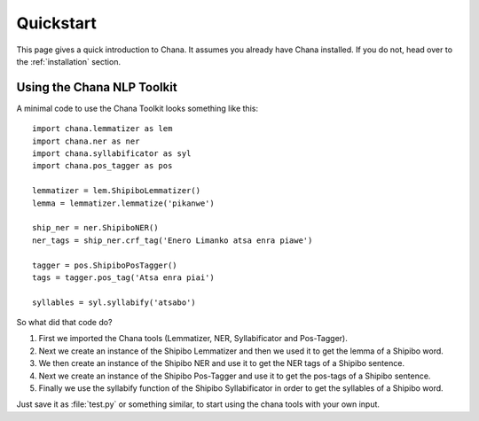 .. _quickstart:

Quickstart
==========

This page gives a quick introduction to Chana.  It assumes you 
already have Chana installed.  If you do not, head over to the
:ref:`installation` section.


Using the Chana NLP Toolkit
---------------------

A minimal code to use the Chana Toolkit looks something like this::

    import chana.lemmatizer as lem
    import chana.ner as ner
    import chana.syllabificator as syl
    import chana.pos_tagger as pos

    lemmatizer = lem.ShipiboLemmatizer()
    lemma = lemmatizer.lemmatize('pikanwe')

    ship_ner = ner.ShipiboNER()
    ner_tags = ship_ner.crf_tag('Enero Limanko atsa enra piawe')

    tagger = pos.ShipiboPosTagger()
    tags = tagger.pos_tag('Atsa enra piai')

    syllables = syl.syllabify('atsabo')



So what did that code do?

1. First we imported the Chana tools (Lemmatizer, NER, Syllabificator and Pos-Tagger). 
2. Next we create an instance of the Shipibo Lemmatizer and then we used it to get
   the lemma of a Shipibo word.
3. We then create an instance of the Shipibo NER and use it to get the NER tags of
   a Shipibo sentence.
4. Next we create an instance of the Shipibo Pos-Tagger and use it to get the pos-tags of
   a Shipibo sentence.
5. Finally we use the syllabify function of the Shipibo Syllabificator in order to get
   the syllables of a Shipibo word.

Just save it as :file:`test.py` or something similar, to start using the chana tools
with your own input.